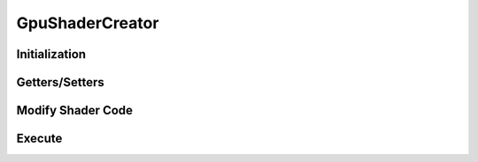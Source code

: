 ..
  SPDX-License-Identifier: CC-BY-4.0
  Copyright Contributors to the OpenColorIO Project.

GpuShaderCreator
================

.. doxygenclass:: OpenColorIO::GpuShaderCreator

Initialization
**************

.. tabs::

    .. group-tab:: C++

        .. doxygenfunction:: OpenColorIO::GpuShaderCreator::GpuShaderCreator

        .. doxygenfunction:: OpenColorIO::GpuShaderCreator::clone

    .. group-tab:: Python

        .. automethod:: PyOpenColorIO.GpuShaderCreator.CreateLegacyShaderDesc

        .. automethod:: PyOpenColorIO.GpuShaderCreator.CreateShaderDesc


Getters/Setters
***************

.. tabs::

    .. group-tab:: C++

        .. doxygenfunction:: OpenColorIO::GpuShaderCreator::getUniqueID

        .. doxygenfunction:: OpenColorIO::GpuShaderCreator::setUniqueID

        .. doxygenfunction:: OpenColorIO::GpuShaderCreator::getLanguage

        .. doxygenfunction:: OpenColorIO::GpuShaderCreator::setLanguage

        .. doxygenfunction:: OpenColorIO::GpuShaderCreator::getFunctionName

        .. doxygenfunction:: OpenColorIO::GpuShaderCreator::setFunctionName

        .. doxygenfunction:: OpenColorIO::GpuShaderCreator::getPixelName

        .. doxygenfunction:: OpenColorIO::GpuShaderCreator::setPixelName

        .. doxygenfunction:: OpenColorIO::GpuShaderCreator::getResourcePrefix

        .. doxygenfunction:: OpenColorIO::GpuShaderCreator::setResourcePrefix

        .. doxygenfunction:: OpenColorIO::GpuShaderCreator::getCacheID

        .. doxygenfunction:: OpenColorIO::GpuShaderCreator::setTextureMaxWidth

        .. doxygenfunction:: OpenColorIO::GpuShaderCreator::getTextureMaxWidth

        .. doxygenfunction:: OpenColorIO::GpuShaderCreator::getResourceIndex

        .. doxygenfunction:: OpenColorIO::GpuShaderCreator::begin

        .. doxygenfunction:: OpenColorIO::GpuShaderCreator::end

    .. group-tab:: Python

        .. automethod:: PyOpenColorIO.GpuShaderCreator.getUniforms

        .. automethod:: PyOpenColorIO.GpuShaderCreator.getNumTextures

        .. automethod:: PyOpenColorIO.GpuShaderCreator.getNumTextures

        .. automethod:: PyOpenColorIO.GpuShaderCreator.getTextureValues

        .. automethod:: PyOpenColorIO.GpuShaderCreator.getNum3DTextures

        .. automethod:: PyOpenColorIO.GpuShaderCreator.get3DTextures

        .. automethod:: PyOpenColorIO.GpuShaderCreator.get3DTextureValues

        Helper Classes
        --------------

        .. autoclass:: PyOpenColorIO.Texture
           :members:

        .. autoclass:: PyOpenColorIO.Texture3D
           :members:



Modify Shader Code
******************

.. tabs::
    .. group-tab:: C++

        .. doxygenfunction:: OpenColorIO::GpuShaderCreator::addUniform

        .. doxygenfunction:: OpenColorIO::GpuShaderCreator::addTexture

        .. doxygenfunction:: OpenColorIO::GpuShaderCreator::add3DTexture

        .. doxygenfunction:: OpenColorIO::GpuShaderCreator::addToDeclareShaderCode

        .. doxygenfunction:: OpenColorIO::GpuShaderCreator::addToHelperShaderCode

        .. doxygenfunction:: OpenColorIO::GpuShaderCreator::addToFunctionHeaderShaderCode

        .. doxygenfunction:: OpenColorIO::GpuShaderCreator::addToFunctionHeaderShaderCode

        .. doxygenfunction:: OpenColorIO::GpuShaderCreator::addToFunctionFooterShaderCode

        .. doxygenenum:: OpenColorIO::GpuShaderCreator::TextureType
        
    .. group-tab:: Python

        .. automethod:: PyOpenColorIO.GpuShaderCreator.addUniform

        .. automethod:: PyOpenColorIO.GpuShaderCreator.addTexture

        .. automethod:: PyOpenColorIO.GpuShaderCreator.add3DTexture
Execute
*******

.. tabs::
    .. group-tab:: C++

        .. doxygenfunction:: OpenColorIO::GpuShaderCreator::createShaderText

        .. doxygenfunction:: OpenColorIO::GpuShaderCreator::finalize